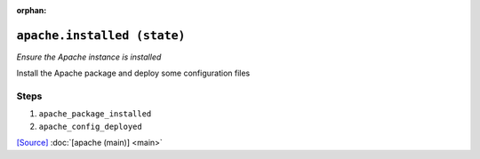 :orphan:

``apache.installed (state)``
************************************

.. state:: apache.installed

*Ensure the Apache instance is installed*

Install the Apache package and deploy some configuration files

Steps
^^^^^
1. ``apache_package_installed``
    
2. ``apache_config_deployed``
    



`[Source] <https://bitbucket.tools.ficoccs-dev.net/projects/DEVOPS/repos/salt-master-fileset/browse/states/apache/installed.sls>`_
:doc:`[apache (main)] <main>`